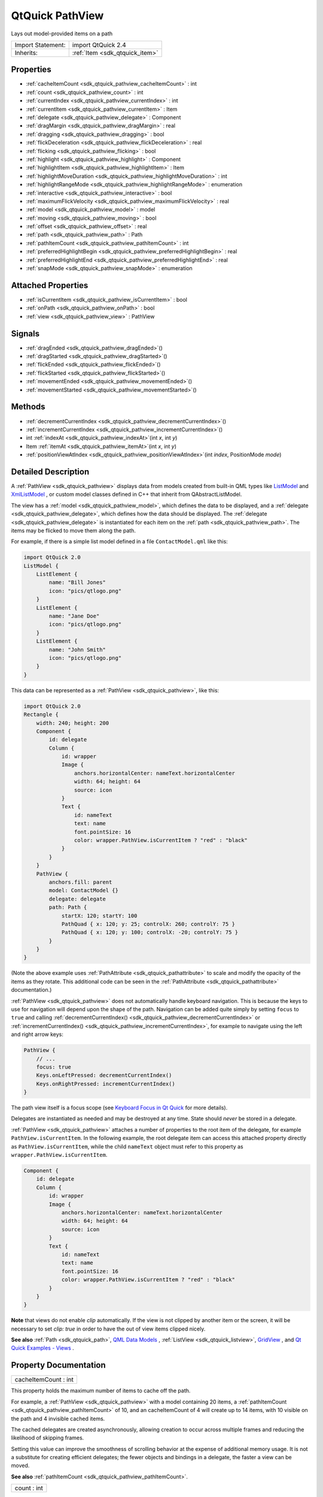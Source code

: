 .. _sdk_qtquick_pathview:

QtQuick PathView
================

Lays out model-provided items on a path

+--------------------------------------------------------------------------------------------------------------------------------------------------------+-----------------------------------------------------------------------------------------------------------------------------------------------------------+
| Import Statement:                                                                                                                                      | import QtQuick 2.4                                                                                                                                        |
+--------------------------------------------------------------------------------------------------------------------------------------------------------+-----------------------------------------------------------------------------------------------------------------------------------------------------------+
| Inherits:                                                                                                                                              | :ref:`Item <sdk_qtquick_item>`                                                                                                                            |
+--------------------------------------------------------------------------------------------------------------------------------------------------------+-----------------------------------------------------------------------------------------------------------------------------------------------------------+

Properties
----------

-  :ref:`cacheItemCount <sdk_qtquick_pathview_cacheItemCount>` : int
-  :ref:`count <sdk_qtquick_pathview_count>` : int
-  :ref:`currentIndex <sdk_qtquick_pathview_currentIndex>` : int
-  :ref:`currentItem <sdk_qtquick_pathview_currentItem>` : Item
-  :ref:`delegate <sdk_qtquick_pathview_delegate>` : Component
-  :ref:`dragMargin <sdk_qtquick_pathview_dragMargin>` : real
-  :ref:`dragging <sdk_qtquick_pathview_dragging>` : bool
-  :ref:`flickDeceleration <sdk_qtquick_pathview_flickDeceleration>` : real
-  :ref:`flicking <sdk_qtquick_pathview_flicking>` : bool
-  :ref:`highlight <sdk_qtquick_pathview_highlight>` : Component
-  :ref:`highlightItem <sdk_qtquick_pathview_highlightItem>` : Item
-  :ref:`highlightMoveDuration <sdk_qtquick_pathview_highlightMoveDuration>` : int
-  :ref:`highlightRangeMode <sdk_qtquick_pathview_highlightRangeMode>` : enumeration
-  :ref:`interactive <sdk_qtquick_pathview_interactive>` : bool
-  :ref:`maximumFlickVelocity <sdk_qtquick_pathview_maximumFlickVelocity>` : real
-  :ref:`model <sdk_qtquick_pathview_model>` : model
-  :ref:`moving <sdk_qtquick_pathview_moving>` : bool
-  :ref:`offset <sdk_qtquick_pathview_offset>` : real
-  :ref:`path <sdk_qtquick_pathview_path>` : Path
-  :ref:`pathItemCount <sdk_qtquick_pathview_pathItemCount>` : int
-  :ref:`preferredHighlightBegin <sdk_qtquick_pathview_preferredHighlightBegin>` : real
-  :ref:`preferredHighlightEnd <sdk_qtquick_pathview_preferredHighlightEnd>` : real
-  :ref:`snapMode <sdk_qtquick_pathview_snapMode>` : enumeration

Attached Properties
-------------------

-  :ref:`isCurrentItem <sdk_qtquick_pathview_isCurrentItem>` : bool
-  :ref:`onPath <sdk_qtquick_pathview_onPath>` : bool
-  :ref:`view <sdk_qtquick_pathview_view>` : PathView

Signals
-------

-  :ref:`dragEnded <sdk_qtquick_pathview_dragEnded>`\ ()
-  :ref:`dragStarted <sdk_qtquick_pathview_dragStarted>`\ ()
-  :ref:`flickEnded <sdk_qtquick_pathview_flickEnded>`\ ()
-  :ref:`flickStarted <sdk_qtquick_pathview_flickStarted>`\ ()
-  :ref:`movementEnded <sdk_qtquick_pathview_movementEnded>`\ ()
-  :ref:`movementStarted <sdk_qtquick_pathview_movementStarted>`\ ()

Methods
-------

-  :ref:`decrementCurrentIndex <sdk_qtquick_pathview_decrementCurrentIndex>`\ ()
-  :ref:`incrementCurrentIndex <sdk_qtquick_pathview_incrementCurrentIndex>`\ ()
-  int :ref:`indexAt <sdk_qtquick_pathview_indexAt>`\ (int *x*, int *y*)
-  Item :ref:`itemAt <sdk_qtquick_pathview_itemAt>`\ (int *x*, int *y*)
-  :ref:`positionViewAtIndex <sdk_qtquick_pathview_positionViewAtIndex>`\ (int *index*, PositionMode *mode*)

Detailed Description
--------------------

A :ref:`PathView <sdk_qtquick_pathview>` displays data from models created from built-in QML types like `ListModel </sdk/apps/qml/QtQuick/qtquick-modelviewsdata-modelview/#listmodel>`_  and `XmlListModel </sdk/apps/qml/QtQuick/qtquick-modelviewsdata-modelview/#xmllistmodel>`_ , or custom model classes defined in C++ that inherit from QAbstractListModel.

The view has a :ref:`model <sdk_qtquick_pathview_model>`, which defines the data to be displayed, and a :ref:`delegate <sdk_qtquick_pathview_delegate>`, which defines how the data should be displayed. The :ref:`delegate <sdk_qtquick_pathview_delegate>` is instantiated for each item on the :ref:`path <sdk_qtquick_pathview_path>`. The items may be flicked to move them along the path.

For example, if there is a simple list model defined in a file ``ContactModel.qml`` like this:

.. code:: qml

    import QtQuick 2.0
    ListModel {
        ListElement {
            name: "Bill Jones"
            icon: "pics/qtlogo.png"
        }
        ListElement {
            name: "Jane Doe"
            icon: "pics/qtlogo.png"
        }
        ListElement {
            name: "John Smith"
            icon: "pics/qtlogo.png"
        }
    }

This data can be represented as a :ref:`PathView <sdk_qtquick_pathview>`, like this:

.. code:: qml

    import QtQuick 2.0
    Rectangle {
        width: 240; height: 200
        Component {
            id: delegate
            Column {
                id: wrapper
                Image {
                    anchors.horizontalCenter: nameText.horizontalCenter
                    width: 64; height: 64
                    source: icon
                }
                Text {
                    id: nameText
                    text: name
                    font.pointSize: 16
                    color: wrapper.PathView.isCurrentItem ? "red" : "black"
                }
            }
        }
        PathView {
            anchors.fill: parent
            model: ContactModel {}
            delegate: delegate
            path: Path {
                startX: 120; startY: 100
                PathQuad { x: 120; y: 25; controlX: 260; controlY: 75 }
                PathQuad { x: 120; y: 100; controlX: -20; controlY: 75 }
            }
        }
    }

(Note the above example uses :ref:`PathAttribute <sdk_qtquick_pathattribute>` to scale and modify the opacity of the items as they rotate. This additional code can be seen in the :ref:`PathAttribute <sdk_qtquick_pathattribute>` documentation.)

:ref:`PathView <sdk_qtquick_pathview>` does not automatically handle keyboard navigation. This is because the keys to use for navigation will depend upon the shape of the path. Navigation can be added quite simply by setting ``focus`` to ``true`` and calling :ref:`decrementCurrentIndex() <sdk_qtquick_pathview_decrementCurrentIndex>` or :ref:`incrementCurrentIndex() <sdk_qtquick_pathview_incrementCurrentIndex>`, for example to navigate using the left and right arrow keys:

.. code:: qml

    PathView {
        // ...
        focus: true
        Keys.onLeftPressed: decrementCurrentIndex()
        Keys.onRightPressed: incrementCurrentIndex()
    }

The path view itself is a focus scope (see `Keyboard Focus in Qt Quick </sdk/apps/qml/QtQuick/qtquick-input-focus/>`_  for more details).

Delegates are instantiated as needed and may be destroyed at any time. State should *never* be stored in a delegate.

:ref:`PathView <sdk_qtquick_pathview>` attaches a number of properties to the root item of the delegate, for example ``PathView.isCurrentItem``. In the following example, the root delegate item can access this attached property directly as ``PathView.isCurrentItem``, while the child ``nameText`` object must refer to this property as ``wrapper.PathView.isCurrentItem``.

.. code:: qml

        Component {
            id: delegate
            Column {
                id: wrapper
                Image {
                    anchors.horizontalCenter: nameText.horizontalCenter
                    width: 64; height: 64
                    source: icon
                }
                Text {
                    id: nameText
                    text: name
                    font.pointSize: 16
                    color: wrapper.PathView.isCurrentItem ? "red" : "black"
                }
            }
        }

**Note** that views do not enable *clip* automatically. If the view is not clipped by another item or the screen, it will be necessary to set *clip: true* in order to have the out of view items clipped nicely.

**See also** :ref:`Path <sdk_qtquick_path>`, `QML Data Models </sdk/apps/qml/QtQuick/qtquick-modelviewsdata-modelview/#qml-data-models>`_ , :ref:`ListView <sdk_qtquick_listview>`, `GridView </sdk/apps/qml/QtQuick/draganddrop/#gridview>`_ , and `Qt Quick Examples - Views </sdk/apps/qml/QtQuick/views/>`_ .

Property Documentation
----------------------

.. _sdk_qtquick_pathview_cacheItemCount:

+--------------------------------------------------------------------------------------------------------------------------------------------------------------------------------------------------------------------------------------------------------------------------------------------------------------+
| cacheItemCount : int                                                                                                                                                                                                                                                                                         |
+--------------------------------------------------------------------------------------------------------------------------------------------------------------------------------------------------------------------------------------------------------------------------------------------------------------+

This property holds the maximum number of items to cache off the path.

For example, a :ref:`PathView <sdk_qtquick_pathview>` with a model containing 20 items, a :ref:`pathItemCount <sdk_qtquick_pathview_pathItemCount>` of 10, and an cacheItemCount of 4 will create up to 14 items, with 10 visible on the path and 4 invisible cached items.

The cached delegates are created asynchronously, allowing creation to occur across multiple frames and reducing the likelihood of skipping frames.

Setting this value can improve the smoothness of scrolling behavior at the expense of additional memory usage. It is not a substitute for creating efficient delegates; the fewer objects and bindings in a delegate, the faster a view can be moved.

**See also** :ref:`pathItemCount <sdk_qtquick_pathview_pathItemCount>`.

.. _sdk_qtquick_pathview_count:

+--------------------------------------------------------------------------------------------------------------------------------------------------------------------------------------------------------------------------------------------------------------------------------------------------------------+
| count : int                                                                                                                                                                                                                                                                                                  |
+--------------------------------------------------------------------------------------------------------------------------------------------------------------------------------------------------------------------------------------------------------------------------------------------------------------+

This property holds the number of items in the model.

.. _sdk_qtquick_pathview_currentIndex:

+--------------------------------------------------------------------------------------------------------------------------------------------------------------------------------------------------------------------------------------------------------------------------------------------------------------+
| currentIndex : int                                                                                                                                                                                                                                                                                           |
+--------------------------------------------------------------------------------------------------------------------------------------------------------------------------------------------------------------------------------------------------------------------------------------------------------------+

This property holds the index of the current item.

.. _sdk_qtquick_pathview_currentItem:

+-----------------------------------------------------------------------------------------------------------------------------------------------------------------------------------------------------------------------------------------------------------------------------------------------------------------+
| currentItem : :ref:`Item <sdk_qtquick_item>`                                                                                                                                                                                                                                                                    |
+-----------------------------------------------------------------------------------------------------------------------------------------------------------------------------------------------------------------------------------------------------------------------------------------------------------------+

This property holds the current item in the view.

.. _sdk_qtquick_pathview_delegate:

+--------------------------------------------------------------------------------------------------------------------------------------------------------------------------------------------------------------------------------------------------------------------------------------------------------------+
| delegate : Component                                                                                                                                                                                                                                                                                         |
+--------------------------------------------------------------------------------------------------------------------------------------------------------------------------------------------------------------------------------------------------------------------------------------------------------------+

The delegate provides a template defining each item instantiated by the view. The index is exposed as an accessible ``index`` property. Properties of the model are also available depending upon the type of `Data Model </sdk/apps/qml/QtQuick/qtquick-modelviewsdata-modelview/#qml-data-models>`_ .

The number of objects and bindings in the delegate has a direct effect on the flicking performance of the view when :ref:`pathItemCount <sdk_qtquick_pathview_pathItemCount>` is specified. If at all possible, place functionality that is not needed for the normal display of the delegate in a :ref:`Loader <sdk_qtquick_loader>` which can load additional components when needed.

Note that the :ref:`PathView <sdk_qtquick_pathview>` will layout the items based on the size of the root item in the delegate.

Here is an example delegate:

.. code:: qml

        Component {
            id: delegate
            Column {
                id: wrapper
                Image {
                    anchors.horizontalCenter: nameText.horizontalCenter
                    width: 64; height: 64
                    source: icon
                }
                Text {
                    id: nameText
                    text: name
                    font.pointSize: 16
                    color: wrapper.PathView.isCurrentItem ? "red" : "black"
                }
            }
        }

.. _sdk_qtquick_pathview_dragMargin:

+--------------------------------------------------------------------------------------------------------------------------------------------------------------------------------------------------------------------------------------------------------------------------------------------------------------+
| dragMargin : real                                                                                                                                                                                                                                                                                            |
+--------------------------------------------------------------------------------------------------------------------------------------------------------------------------------------------------------------------------------------------------------------------------------------------------------------+

This property holds the maximum distance from the path that initiate mouse dragging.

By default the path can only be dragged by clicking on an item. If dragMargin is greater than zero, a drag can be initiated by clicking within dragMargin pixels of the path.

.. _sdk_qtquick_pathview_dragging:

+--------------------------------------------------------------------------------------------------------------------------------------------------------------------------------------------------------------------------------------------------------------------------------------------------------------+
| dragging : bool                                                                                                                                                                                                                                                                                              |
+--------------------------------------------------------------------------------------------------------------------------------------------------------------------------------------------------------------------------------------------------------------------------------------------------------------+

This property holds whether the view is currently moving due to the user dragging the view.

.. _sdk_qtquick_pathview_flickDeceleration:

+--------------------------------------------------------------------------------------------------------------------------------------------------------------------------------------------------------------------------------------------------------------------------------------------------------------+
| flickDeceleration : real                                                                                                                                                                                                                                                                                     |
+--------------------------------------------------------------------------------------------------------------------------------------------------------------------------------------------------------------------------------------------------------------------------------------------------------------+

This property holds the rate at which a flick will decelerate.

The default is 100.

.. _sdk_qtquick_pathview_flicking:

+--------------------------------------------------------------------------------------------------------------------------------------------------------------------------------------------------------------------------------------------------------------------------------------------------------------+
| flicking : bool                                                                                                                                                                                                                                                                                              |
+--------------------------------------------------------------------------------------------------------------------------------------------------------------------------------------------------------------------------------------------------------------------------------------------------------------+

This property holds whether the view is currently moving due to the user flicking the view.

.. _sdk_qtquick_pathview_highlight:

+--------------------------------------------------------------------------------------------------------------------------------------------------------------------------------------------------------------------------------------------------------------------------------------------------------------+
| highlight : Component                                                                                                                                                                                                                                                                                        |
+--------------------------------------------------------------------------------------------------------------------------------------------------------------------------------------------------------------------------------------------------------------------------------------------------------------+

This property holds the component to use as the highlight.

An instance of the highlight component will be created for each view. The geometry of the resultant component instance will be managed by the view so as to stay with the current item.

The below example demonstrates how to make a simple highlight. Note the use of the :ref:`PathView.onPath <sdk_qtquick_pathview_onPath>` attached property to ensure that the highlight is hidden when flicked away from the path.

.. code:: qml

    Component {
        Rectangle {
            visible: PathView.onPath
            // ...
        }
    }

**See also** :ref:`highlightItem <sdk_qtquick_pathview_highlightItem>` and :ref:`highlightRangeMode <sdk_qtquick_pathview_highlightRangeMode>`.

.. _sdk_qtquick_pathview_highlightItem:

+-----------------------------------------------------------------------------------------------------------------------------------------------------------------------------------------------------------------------------------------------------------------------------------------------------------------+
| highlightItem : :ref:`Item <sdk_qtquick_item>`                                                                                                                                                                                                                                                                  |
+-----------------------------------------------------------------------------------------------------------------------------------------------------------------------------------------------------------------------------------------------------------------------------------------------------------------+

``highlightItem`` holds the highlight item, which was created from the `highlight </sdk/apps/qml/QtQuick/views/#highlight>`_  component.

**See also** `highlight </sdk/apps/qml/QtQuick/views/#highlight>`_ .

.. _sdk_qtquick_pathview_highlightMoveDuration:

+--------------------------------------------------------------------------------------------------------------------------------------------------------------------------------------------------------------------------------------------------------------------------------------------------------------+
| highlightMoveDuration : int                                                                                                                                                                                                                                                                                  |
+--------------------------------------------------------------------------------------------------------------------------------------------------------------------------------------------------------------------------------------------------------------------------------------------------------------+

This property holds the move animation duration of the highlight delegate.

If the :ref:`highlightRangeMode <sdk_qtquick_pathview_highlightRangeMode>` is StrictlyEnforceRange then this property determines the speed that the items move along the path.

The default value for the duration is 300ms.

.. _sdk_qtquick_pathview_highlightRangeMode:

+--------------------------------------------------------------------------------------------------------------------------------------------------------------------------------------------------------------------------------------------------------------------------------------------------------------+
| highlightRangeMode : enumeration                                                                                                                                                                                                                                                                             |
+--------------------------------------------------------------------------------------------------------------------------------------------------------------------------------------------------------------------------------------------------------------------------------------------------------------+

These properties set the preferred range of the highlight (current item) within the view. The preferred values must be in the range 0.0-1.0.

Valid values for ``highlightRangeMode`` are:

-  *PathView.NoHighlightRange* - no range is applied and the highlight will move freely within the view.
-  *PathView.ApplyRange* - the view will attempt to maintain the highlight within the range, however the highlight can move outside of the range at the ends of the path or due to a mouse interaction.
-  *PathView.StrictlyEnforceRange* - the highlight will never move outside of the range. This means that the current item will change if a keyboard or mouse action would cause the highlight to move outside of the range.

The default value is *PathView.StrictlyEnforceRange*.

Defining a highlight range is the correct way to influence where the current item ends up when the view moves. For example, if you want the currently selected item to be in the middle of the path, then set the highlight range to be 0.5,0.5 and highlightRangeMode to *PathView.StrictlyEnforceRange*. Then, when the path scrolls, the currently selected item will be the item at that position. This also applies to when the currently selected item changes - it will scroll to within the preferred highlight range. Furthermore, the behaviour of the current item index will occur whether or not a highlight exists.

**Note:** A valid range requires ``preferredHighlightEnd`` to be greater than or equal to ``preferredHighlightBegin``.

.. _sdk_qtquick_pathview_interactive:

+--------------------------------------------------------------------------------------------------------------------------------------------------------------------------------------------------------------------------------------------------------------------------------------------------------------+
| interactive : bool                                                                                                                                                                                                                                                                                           |
+--------------------------------------------------------------------------------------------------------------------------------------------------------------------------------------------------------------------------------------------------------------------------------------------------------------+

A user cannot drag or flick a :ref:`PathView <sdk_qtquick_pathview>` that is not interactive.

This property is useful for temporarily disabling flicking. This allows special interaction with :ref:`PathView <sdk_qtquick_pathview>`'s children.

.. _sdk_qtquick_pathview_maximumFlickVelocity:

+--------------------------------------------------------------------------------------------------------------------------------------------------------------------------------------------------------------------------------------------------------------------------------------------------------------+
| maximumFlickVelocity : real                                                                                                                                                                                                                                                                                  |
+--------------------------------------------------------------------------------------------------------------------------------------------------------------------------------------------------------------------------------------------------------------------------------------------------------------+

This property holds the approximate maximum velocity that the user can flick the view in pixels/second.

The default value is platform dependent.

.. _sdk_qtquick_pathview_model:

+--------------------------------------------------------------------------------------------------------------------------------------------------------------------------------------------------------------------------------------------------------------------------------------------------------------+
| model : :ref:`model <sdk_qtquick_pathview_model>`                                                                                                                                                                                                                                                            |
+--------------------------------------------------------------------------------------------------------------------------------------------------------------------------------------------------------------------------------------------------------------------------------------------------------------+

This property holds the model providing data for the view.

The model provides a set of data that is used to create the items for the view. For large or dynamic datasets the model is usually provided by a C++ model object. Models can also be created directly in QML, using the `ListModel </sdk/apps/qml/QtQuick/qtquick-modelviewsdata-modelview/#listmodel>`_  type.

**Note:** changing the model will reset the offset and :ref:`currentIndex <sdk_qtquick_pathview_currentIndex>` to 0.

**See also** `Data Models </sdk/apps/qml/QtQuick/qtquick-modelviewsdata-modelview/#qml-data-models>`_ .

.. _sdk_qtquick_pathview_moving:

+--------------------------------------------------------------------------------------------------------------------------------------------------------------------------------------------------------------------------------------------------------------------------------------------------------------+
| moving : bool                                                                                                                                                                                                                                                                                                |
+--------------------------------------------------------------------------------------------------------------------------------------------------------------------------------------------------------------------------------------------------------------------------------------------------------------+

This property holds whether the view is currently moving due to the user either dragging or flicking the view.

.. _sdk_qtquick_pathview_offset:

+--------------------------------------------------------------------------------------------------------------------------------------------------------------------------------------------------------------------------------------------------------------------------------------------------------------+
| offset : real                                                                                                                                                                                                                                                                                                |
+--------------------------------------------------------------------------------------------------------------------------------------------------------------------------------------------------------------------------------------------------------------------------------------------------------------+

The offset specifies how far along the path the items are from their initial positions. This is a real number that ranges from 0.0 to the count of items in the model.

.. _sdk_qtquick_pathview_path:

+-----------------------------------------------------------------------------------------------------------------------------------------------------------------------------------------------------------------------------------------------------------------------------------------------------------------+
| path : :ref:`Path <sdk_qtquick_path>`                                                                                                                                                                                                                                                                           |
+-----------------------------------------------------------------------------------------------------------------------------------------------------------------------------------------------------------------------------------------------------------------------------------------------------------------+

This property holds the path used to lay out the items. For more information see the :ref:`Path <sdk_qtquick_path>` documentation.

.. _sdk_qtquick_pathview_pathItemCount:

+--------------------------------------------------------------------------------------------------------------------------------------------------------------------------------------------------------------------------------------------------------------------------------------------------------------+
| pathItemCount : int                                                                                                                                                                                                                                                                                          |
+--------------------------------------------------------------------------------------------------------------------------------------------------------------------------------------------------------------------------------------------------------------------------------------------------------------+

This property holds the number of items visible on the path at any one time.

Setting pathItemCount to undefined will show all items on the path.

.. _sdk_qtquick_pathview_preferredHighlightBegin:

+--------------------------------------------------------------------------------------------------------------------------------------------------------------------------------------------------------------------------------------------------------------------------------------------------------------+
| preferredHighlightBegin : real                                                                                                                                                                                                                                                                               |
+--------------------------------------------------------------------------------------------------------------------------------------------------------------------------------------------------------------------------------------------------------------------------------------------------------------+

These properties set the preferred range of the highlight (current item) within the view. The preferred values must be in the range 0.0-1.0.

Valid values for ``highlightRangeMode`` are:

-  *PathView.NoHighlightRange* - no range is applied and the highlight will move freely within the view.
-  *PathView.ApplyRange* - the view will attempt to maintain the highlight within the range, however the highlight can move outside of the range at the ends of the path or due to a mouse interaction.
-  *PathView.StrictlyEnforceRange* - the highlight will never move outside of the range. This means that the current item will change if a keyboard or mouse action would cause the highlight to move outside of the range.

The default value is *PathView.StrictlyEnforceRange*.

Defining a highlight range is the correct way to influence where the current item ends up when the view moves. For example, if you want the currently selected item to be in the middle of the path, then set the highlight range to be 0.5,0.5 and :ref:`highlightRangeMode <sdk_qtquick_pathview_highlightRangeMode>` to *PathView.StrictlyEnforceRange*. Then, when the path scrolls, the currently selected item will be the item at that position. This also applies to when the currently selected item changes - it will scroll to within the preferred highlight range. Furthermore, the behaviour of the current item index will occur whether or not a highlight exists.

**Note:** A valid range requires ``preferredHighlightEnd`` to be greater than or equal to ``preferredHighlightBegin``.

.. _sdk_qtquick_pathview_preferredHighlightEnd:

+--------------------------------------------------------------------------------------------------------------------------------------------------------------------------------------------------------------------------------------------------------------------------------------------------------------+
| preferredHighlightEnd : real                                                                                                                                                                                                                                                                                 |
+--------------------------------------------------------------------------------------------------------------------------------------------------------------------------------------------------------------------------------------------------------------------------------------------------------------+

These properties set the preferred range of the highlight (current item) within the view. The preferred values must be in the range 0.0-1.0.

Valid values for ``highlightRangeMode`` are:

-  *PathView.NoHighlightRange* - no range is applied and the highlight will move freely within the view.
-  *PathView.ApplyRange* - the view will attempt to maintain the highlight within the range, however the highlight can move outside of the range at the ends of the path or due to a mouse interaction.
-  *PathView.StrictlyEnforceRange* - the highlight will never move outside of the range. This means that the current item will change if a keyboard or mouse action would cause the highlight to move outside of the range.

The default value is *PathView.StrictlyEnforceRange*.

Defining a highlight range is the correct way to influence where the current item ends up when the view moves. For example, if you want the currently selected item to be in the middle of the path, then set the highlight range to be 0.5,0.5 and :ref:`highlightRangeMode <sdk_qtquick_pathview_highlightRangeMode>` to *PathView.StrictlyEnforceRange*. Then, when the path scrolls, the currently selected item will be the item at that position. This also applies to when the currently selected item changes - it will scroll to within the preferred highlight range. Furthermore, the behaviour of the current item index will occur whether or not a highlight exists.

**Note:** A valid range requires ``preferredHighlightEnd`` to be greater than or equal to ``preferredHighlightBegin``.

.. _sdk_qtquick_pathview_snapMode:

+--------------------------------------------------------------------------------------------------------------------------------------------------------------------------------------------------------------------------------------------------------------------------------------------------------------+
| snapMode : enumeration                                                                                                                                                                                                                                                                                       |
+--------------------------------------------------------------------------------------------------------------------------------------------------------------------------------------------------------------------------------------------------------------------------------------------------------------+

This property determines how the items will settle following a drag or flick. The possible values are:

-  :ref:`PathView <sdk_qtquick_pathview>`.NoSnap (default) - the items stop anywhere along the path.
-  :ref:`PathView <sdk_qtquick_pathview>`.SnapToItem - the items settle with an item aligned with the :ref:`preferredHighlightBegin <sdk_qtquick_pathview_preferredHighlightBegin>`.
-  :ref:`PathView <sdk_qtquick_pathview>`.SnapOneItem - the items settle no more than one item away from the item nearest :ref:`preferredHighlightBegin <sdk_qtquick_pathview_preferredHighlightBegin>` at the time the press is released. This mode is particularly useful for moving one page at a time.

``snapMode`` does not affect the :ref:`currentIndex <sdk_qtquick_pathview_currentIndex>`. To update the :ref:`currentIndex <sdk_qtquick_pathview_currentIndex>` as the view is moved, set :ref:`highlightRangeMode <sdk_qtquick_pathview_highlightRangeMode>` to ``PathView.StrictlyEnforceRange`` (default for :ref:`PathView <sdk_qtquick_pathview>`).

**See also** :ref:`highlightRangeMode <sdk_qtquick_pathview_highlightRangeMode>`.

Attached Property Documentation
-------------------------------

.. _sdk_qtquick_pathview_isCurrentItem:

+--------------------------------------------------------------------------------------------------------------------------------------------------------------------------------------------------------------------------------------------------------------------------------------------------------------+
| PathView.isCurrentItem : bool                                                                                                                                                                                                                                                                                |
+--------------------------------------------------------------------------------------------------------------------------------------------------------------------------------------------------------------------------------------------------------------------------------------------------------------+

This attached property is true if this delegate is the current item; otherwise false.

It is attached to each instance of the delegate.

This property may be used to adjust the appearance of the current item.

.. code:: qml

        Component {
            id: delegate
            Column {
                id: wrapper
                Image {
                    anchors.horizontalCenter: nameText.horizontalCenter
                    width: 64; height: 64
                    source: icon
                }
                Text {
                    id: nameText
                    text: name
                    font.pointSize: 16
                    color: wrapper.PathView.isCurrentItem ? "red" : "black"
                }
            }
        }

.. _sdk_qtquick_pathview_onPath:

+--------------------------------------------------------------------------------------------------------------------------------------------------------------------------------------------------------------------------------------------------------------------------------------------------------------+
| PathView.onPath : bool                                                                                                                                                                                                                                                                                       |
+--------------------------------------------------------------------------------------------------------------------------------------------------------------------------------------------------------------------------------------------------------------------------------------------------------------+

This attached property holds whether the item is currently on the path.

If a :ref:`pathItemCount <sdk_qtquick_pathview_pathItemCount>` has been set, it is possible that some items may be instantiated, but not considered to be currently on the path. Usually, these items would be set invisible, for example:

.. code:: qml

    Component {
        Rectangle {
            visible: PathView.onPath
            // ...
        }
    }

It is attached to each instance of the delegate.

.. _sdk_qtquick_pathview_view:

+-----------------------------------------------------------------------------------------------------------------------------------------------------------------------------------------------------------------------------------------------------------------------------------------------------------------+
| PathView.view : :ref:`PathView <sdk_qtquick_pathview>`                                                                                                                                                                                                                                                          |
+-----------------------------------------------------------------------------------------------------------------------------------------------------------------------------------------------------------------------------------------------------------------------------------------------------------------+

This attached property holds the view that manages this delegate instance.

It is attached to each instance of the delegate.

Signal Documentation
--------------------

.. _sdk_qtquick_pathview_dragEnded:

+--------------------------------------------------------------------------------------------------------------------------------------------------------------------------------------------------------------------------------------------------------------------------------------------------------------+
| dragEnded()                                                                                                                                                                                                                                                                                                  |
+--------------------------------------------------------------------------------------------------------------------------------------------------------------------------------------------------------------------------------------------------------------------------------------------------------------+

This signal is emitted when the user stops dragging the view.

If the velocity of the drag is suffient at the time the touch/mouse button is released then a flick will start.

The corresponding handler is ``onDragEnded``.

.. _sdk_qtquick_pathview_dragStarted:

+--------------------------------------------------------------------------------------------------------------------------------------------------------------------------------------------------------------------------------------------------------------------------------------------------------------+
| dragStarted()                                                                                                                                                                                                                                                                                                |
+--------------------------------------------------------------------------------------------------------------------------------------------------------------------------------------------------------------------------------------------------------------------------------------------------------------+

This signal is emitted when the view starts to be dragged due to user interaction.

The corresponding handler is ``onDragStarted``.

.. _sdk_qtquick_pathview_flickEnded:

+--------------------------------------------------------------------------------------------------------------------------------------------------------------------------------------------------------------------------------------------------------------------------------------------------------------+
| flickEnded()                                                                                                                                                                                                                                                                                                 |
+--------------------------------------------------------------------------------------------------------------------------------------------------------------------------------------------------------------------------------------------------------------------------------------------------------------+

This signal is emitted when the view stops moving due to a flick.

The corresponding handler is ``onFlickEnded``.

.. _sdk_qtquick_pathview_flickStarted:

+--------------------------------------------------------------------------------------------------------------------------------------------------------------------------------------------------------------------------------------------------------------------------------------------------------------+
| flickStarted()                                                                                                                                                                                                                                                                                               |
+--------------------------------------------------------------------------------------------------------------------------------------------------------------------------------------------------------------------------------------------------------------------------------------------------------------+

This signal is emitted when the view is flicked. A flick starts from the point that the mouse or touch is released, while still in motion.

The corresponding handler is ``onFlickStarted``.

.. _sdk_qtquick_pathview_movementEnded:

+--------------------------------------------------------------------------------------------------------------------------------------------------------------------------------------------------------------------------------------------------------------------------------------------------------------+
| movementEnded()                                                                                                                                                                                                                                                                                              |
+--------------------------------------------------------------------------------------------------------------------------------------------------------------------------------------------------------------------------------------------------------------------------------------------------------------+

This signal is emitted when the view stops moving due to user interaction. If a flick was generated, this signal will be emitted once the flick stops. If a flick was not generated, this signal will be emitted when the user stops dragging - i.e. a mouse or touch release.

The corresponding handler is ``onMovementEnded``.

.. _sdk_qtquick_pathview_movementStarted:

+--------------------------------------------------------------------------------------------------------------------------------------------------------------------------------------------------------------------------------------------------------------------------------------------------------------+
| movementStarted()                                                                                                                                                                                                                                                                                            |
+--------------------------------------------------------------------------------------------------------------------------------------------------------------------------------------------------------------------------------------------------------------------------------------------------------------+

This signal is emitted when the view begins moving due to user interaction.

The corresponding handler is ``onMovementStarted``.

Method Documentation
--------------------

.. _sdk_qtquick_pathview_decrementCurrentIndex:

+--------------------------------------------------------------------------------------------------------------------------------------------------------------------------------------------------------------------------------------------------------------------------------------------------------------+
| decrementCurrentIndex()                                                                                                                                                                                                                                                                                      |
+--------------------------------------------------------------------------------------------------------------------------------------------------------------------------------------------------------------------------------------------------------------------------------------------------------------+

Decrements the current index.

**Note**: methods should only be called after the Component has completed.

.. _sdk_qtquick_pathview_incrementCurrentIndex:

+--------------------------------------------------------------------------------------------------------------------------------------------------------------------------------------------------------------------------------------------------------------------------------------------------------------+
| incrementCurrentIndex()                                                                                                                                                                                                                                                                                      |
+--------------------------------------------------------------------------------------------------------------------------------------------------------------------------------------------------------------------------------------------------------------------------------------------------------------+

Increments the current index.

**Note**: methods should only be called after the Component has completed.

.. _sdk_qtquick_pathview_indexAt:

+--------------------------------------------------------------------------------------------------------------------------------------------------------------------------------------------------------------------------------------------------------------------------------------------------------------+
| int indexAt(int *x*, int *y*)                                                                                                                                                                                                                                                                                |
+--------------------------------------------------------------------------------------------------------------------------------------------------------------------------------------------------------------------------------------------------------------------------------------------------------------+

Returns the index of the item containing the point *x*, *y* in content coordinates. If there is no item at the point specified, -1 is returned.

**Note**: methods should only be called after the Component has completed.

.. _sdk_qtquick_pathview_:

+-----------------------------------------------------------------------------------------------------------------------------------------------------------------------------------------------------------------------------------------------------------------------------------------------------------------+
| :ref:`Item <sdk_qtquick_item>` itemAt(int *x*, int *y*)                                                                                                                                                                                                                                                         |
+-----------------------------------------------------------------------------------------------------------------------------------------------------------------------------------------------------------------------------------------------------------------------------------------------------------------+

Returns the item containing the point *x*, *y* in content coordinates. If there is no item at the point specified, null is returned.

**Note**: methods should only be called after the Component has completed.

.. _sdk_qtquick_pathview_positionViewAtIndex:

+--------------------------------------------------------------------------------------------------------------------------------------------------------------------------------------------------------------------------------------------------------------------------------------------------------------+
| positionViewAtIndex(int *index*, PositionMode *mode*)                                                                                                                                                                                                                                                        |
+--------------------------------------------------------------------------------------------------------------------------------------------------------------------------------------------------------------------------------------------------------------------------------------------------------------+

Positions the view such that the *index* is at the position specified by *mode*:

-  :ref:`PathView <sdk_qtquick_pathview>`.Beginning - position item at the beginning of the path.
-  :ref:`PathView <sdk_qtquick_pathview>`.Center - position item in the center of the path.
-  :ref:`PathView <sdk_qtquick_pathview>`.End - position item at the end of the path.
-  :ref:`PathView <sdk_qtquick_pathview>`.Contain - ensure the item is positioned on the path.
-  :ref:`PathView <sdk_qtquick_pathview>`.SnapPosition - position the item at :ref:`preferredHighlightBegin <sdk_qtquick_pathview_preferredHighlightBegin>`. This mode is only valid if :ref:`highlightRangeMode <sdk_qtquick_pathview_highlightRangeMode>` is StrictlyEnforceRange or snapping is enabled via :ref:`snapMode <sdk_qtquick_pathview_snapMode>`.

**Note**: methods should only be called after the Component has completed. To position the view at startup, this method should be called by Component.onCompleted. For example, to position the view at the end:

.. code:: cpp

    Component.onCompleted: positionViewAtIndex(count - 1, PathView.End)

